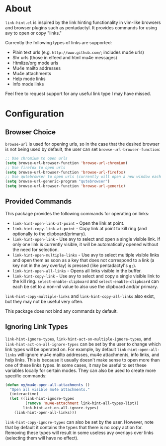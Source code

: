 * About
=link-hint.el= is inspired by the link hinting functionality in vim-like browsers and browser plugins such as pentadactyl. It provides commands for using avy to open or copy "links."

Currently the following types of links are supported:

- Plain text urls (e.g. =http://www.github.com/=; includes mu4e urls)
- Shr urls (those in elfeed and html mu4e messages)
- Htmlize/org mode urls
- Mu4e mailto addresses
- Mu4e attachments
- Help mode links
- Info mode links

Feel free to request support for any useful link type I may have missed.

* Configuration
** Browser Choice
~browse-url~ is used for opening urls, so in the case that the desired browser is not being used by default, the user can set ~browse-url-browser-function~:

#+begin_src emacs-lisp
;; Use chromium to open urls
(setq browse-url-browser-function 'browse-url-chromium)
;; Use firefox to open urls
(setq browse-url-browser-function 'browse-url-firefox)
;; Use qutebrowser to open urls (currently will open a new window each time)
(setq browse-url-generic-program "qutebrowser")
(setq browse-url-browser-function 'browse-url-generic)
#+end_src

** Provided Commands
This package provides the following commands for operating on links:
- ~link-hint-open-link-at-point~ - Open the link at point.
- ~link-hint-copy-link-at-point~ - Copy link at point to kill ring (and optionally to the clipboard/primary).
- ~link-hint-open-link~ - Use avy to select and open a single visible link. If only one link is currently visible, it will be automatically opened without the need for selection.
- ~link-hint-open-multiple-links~ - Use avy to select multiple visible links and open them as soon as a key that does not correspond to a link (a key not in the avy overlay) is pressed (like pentadactyl's =g;=).
- ~link-hint-open-all-links~ - Opens all links visible in the buffer.
- ~link-hint-copy-link~ - Use avy to select and copy a single visible link to the kill ring. ~select-enable-clipboard~ and ~select-enable-clipboard~ can each be set to a non-nil value to also use the clipboard and/or primary.

~link-hint-copy-multiple-links~ and ~link-hint-copy-all-links~ also exist, but they may not be useful very often.

This package does not bind any commands by default.

** Ignoring Link Types
~link-hint-ignore-types~, ~link-hint-act-on-multiple-ignore-types~, and ~link-hint-act-on-all-ignore-types~ can be set by the user to change which link types will be operated on. For example, by default ~link-hint-open-all-links~ will ignore mu4e mailto addresses, mu4e attachments, info links, and help links. This is because it usually doesn't make sense to open more than one of these links types. In some cases, it may be useful to set these variables locally for certain modes. They can also be used to create more specific commands:
#+begin_src emacs-lisp
(defun my/mu4e-open-all-attachments ()
  "Open all visible mu4e attachments."
  (interactive)
  (let ((link-hint-ignore-types
         (remove 'mu4e-attachment link-hint-all-types-list))
        link-hint-act-on-all-ignore-types)
    (link-hint-open-all-links)))
#+end_src

~link-hint-copy-ignore-types~ can also be set by the user. However, note that by default it contains the types that there is no copy action for. Removing these types will result in some useless avy overlays over links (selecting them will have no effect).
